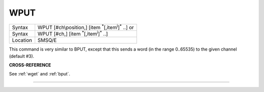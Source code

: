 ..  _wput:

WPUT
====

+----------+----------------------------------------------------------------------------+
| Syntax   | WPUT [#ch\\position,] [item :sup:`\*`\ [,item\ :sup:`i`]\ :sup:`\*` ..] or |
+----------+----------------------------------------------------------------------------+
| Syntax   | WPUT [#ch,] [item :sup:`\*`\ [,item\ :sup:`i`]\ :sup:`\*` ..]              |
+----------+----------------------------------------------------------------------------+
| Location | SMSQ/E                                                                     |
+----------+----------------------------------------------------------------------------+

This command is very similar to BPUT, except that this sends a word (in
the range 0..65535) to the given channel (default #3).

**CROSS-REFERENCE**

See :ref:`wget` and :ref:`bput`.

--------------


